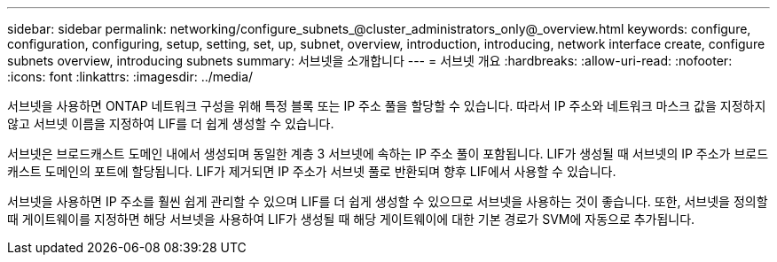 ---
sidebar: sidebar 
permalink: networking/configure_subnets_@cluster_administrators_only@_overview.html 
keywords: configure, configuration, configuring, setup, setting, set, up, subnet, overview, introduction, introducing, network interface create, configure subnets overview, introducing subnets 
summary: 서브넷을 소개합니다 
---
= 서브넷 개요
:hardbreaks:
:allow-uri-read: 
:nofooter: 
:icons: font
:linkattrs: 
:imagesdir: ../media/


[role="lead"]
서브넷을 사용하면 ONTAP 네트워크 구성을 위해 특정 블록 또는 IP 주소 풀을 할당할 수 있습니다. 따라서 IP 주소와 네트워크 마스크 값을 지정하지 않고 서브넷 이름을 지정하여 LIF를 더 쉽게 생성할 수 있습니다.

서브넷은 브로드캐스트 도메인 내에서 생성되며 동일한 계층 3 서브넷에 속하는 IP 주소 풀이 포함됩니다. LIF가 생성될 때 서브넷의 IP 주소가 브로드캐스트 도메인의 포트에 할당됩니다. LIF가 제거되면 IP 주소가 서브넷 풀로 반환되며 향후 LIF에서 사용할 수 있습니다.

서브넷을 사용하면 IP 주소를 훨씬 쉽게 관리할 수 있으며 LIF를 더 쉽게 생성할 수 있으므로 서브넷을 사용하는 것이 좋습니다. 또한, 서브넷을 정의할 때 게이트웨이를 지정하면 해당 서브넷을 사용하여 LIF가 생성될 때 해당 게이트웨이에 대한 기본 경로가 SVM에 자동으로 추가됩니다.
